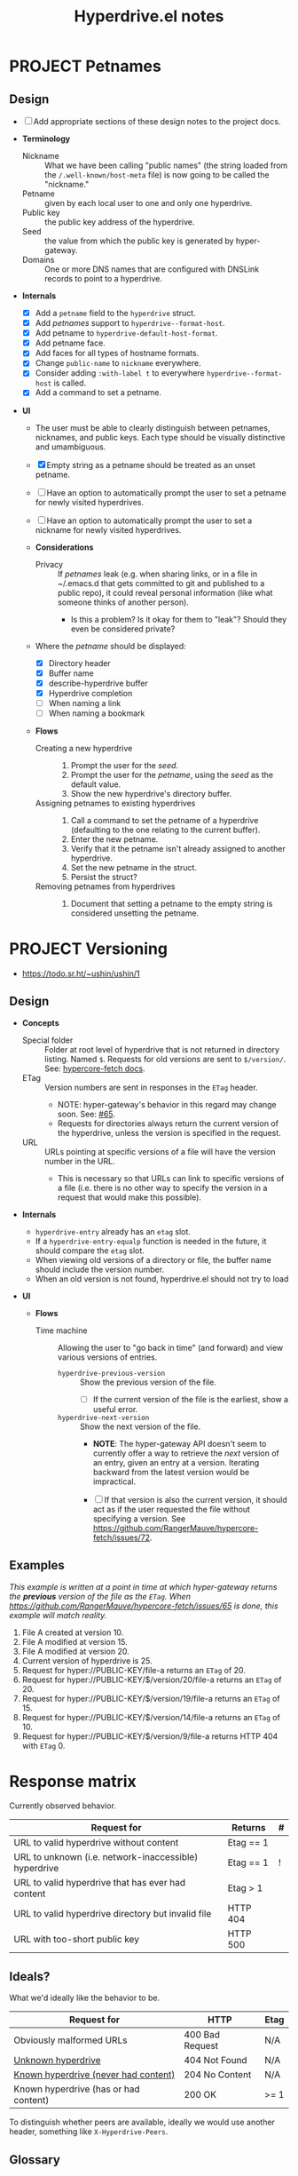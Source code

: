 #+title: Hyperdrive.el notes

* PROJECT Petnames
:PROPERTIES:
:ID:       e5b0c0f1-7ebc-4e8c-9712-cd2cd4a055ce
:END:
:LOGBOOK:
- State "PROJECT"    from              [2023-03-23 Thu 17:59]
:END:

** Design
:PROPERTIES:
:ID:       a7d0005c-a219-4cae-a32f-6bf7b2e7a8fb
:END:

+ [ ] Add appropriate sections of these design notes to the project docs.

+ *Terminology*
  + Nickname :: What we have been calling "public names" (the string loaded from the ~/.well-known/host-meta~ file) is now going to be called the "nickname."
  + Petname :: given by each local user to one and only one hyperdrive.
  + Public key :: the public key address of the hyperdrive.
  + Seed :: the value from which the public key is generated by hyper-gateway.
  + Domains :: One or more DNS names that are configured with DNSLink records to point to a hyperdrive.

+ *Internals*
  + [X] Add a ~petname~ field to the ~hyperdrive~ struct.
  + [X] Add /petnames/ support to ~hyperdrive--format-host~.
  + [X] Add petname to ~hyperdrive-default-host-format~.
  + [X] Add petname face.
  + [X] Add faces for all types of hostname formats.
  + [X] Change ~public-name~ to ~nickname~ everywhere.
  + [X] Consider adding ~:with-label t~ to everywhere ~hyperdrive--format-host~ is called.
  + [X] Add a command to set a petname.

+ *UI*
  + The user must be able to clearly distinguish between petnames, nicknames, and public keys.  Each type should be visually distinctive and umambiguous.

  + [X] Empty string as a petname should be treated as an unset petname.
  + [ ] Have an option to automatically prompt the user to set a petname for newly visited hyperdrives.
  + [ ] Have an option to automatically prompt the user to set a nickname for newly visited hyperdrives.

  + *Considerations*
    + Privacy :: If /petnames/ leak (e.g. when sharing links, or in a file in ~/.emacs.d that gets committed to git and published to a public repo), it could reveal personal information (like what someone thinks of another person).
      + Is this a problem?  Is it okay for them to "leak"?  Should they even be considered private?

  + Where the /petname/ should be displayed:
    + [X] Directory header
    + [X] Buffer name
    + [X] describe-hyperdrive buffer
    + [X] Hyperdrive completion
    + [ ] When naming a link
    + [ ] When naming a bookmark

  + *Flows*

    + Creating a new hyperdrive ::
      1. Prompt the user for the /seed/.
      2. Prompt the user for the /petname/, using the /seed/ as the default value.
      3. Show the new hyperdrive's directory buffer.

    + Assigning petnames to existing hyperdrives ::
      1. Call a command to set the petname of a hyperdrive (defaulting to the one relating to the current buffer).
      2. Enter the new petname.
      3. Verify that it the petname isn't already assigned to another hyperdrive.
      4. Set the new petname in the struct.
      5. Persist the struct?

    + Removing petnames from hyperdrives ::
      1. Document that setting a petname to the empty string is considered unsetting the petname.

* PROJECT Versioning
:PROPERTIES:
:ID:       52bbabe0-dba6-4912-8f4d-0fa8b34babfa
:END:
:LOGBOOK:
- State "PROJECT"    from              [2023-04-04 Tue 14:27]
:END:

+ https://todo.sr.ht/~ushin/ushin/1

** Design

+ *Concepts*
  + Special folder :: Folder at root level of hyperdrive that is not returned in directory listing.  Named ~$~.  Requests for old versions are sent to ~$/version/~.  See: [[https://github.com/RangerMauve/hypercore-fetch#fetchhypernameversionversion_numberexampletxt][hypercore-fetch docs]].
  + ETag :: Version numbers are sent in responses in the ~ETag~ header.
    + NOTE: hyper-gateway's behavior in this regard may change soon.  See: [[https://github.com/RangerMauve/hypercore-fetch/issues/65][#65]].
    + Requests for directories always return the current version of the hyperdrive, unless the version is specified in the request.
  + URL :: URLs pointing at specific versions of a file will have the version number in the URL.
    + This is necessary so that URLs can link to specific versions of a file (i.e. there is no other way to specify the version in a request that would make this possible).

+ *Internals*
  + ~hyperdrive-entry~ already has an ~etag~ slot.
  + If a ~hyperdrive-entry-equalp~ function is needed in the future, it should compare the ~etag~ slot.
  + When viewing old versions of a directory or file, the buffer name should include the version number.
  + When an old version is not found, hyperdrive.el should not try to load

+ *UI*

  + *Flows*

    + Time machine :: Allowing the user to "go back in time" (and forward) and view various versions of entries.

      + ~hyperdrive-previous-version~ :: Show the previous version of the file.
        + [ ] If the current version of the file is the earliest, show a useful error.

      + ~hyperdrive-next-version~ :: Show the next version of the file.
        + *NOTE*: The hyper-gateway API doesn't seem to currently offer a way to retrieve the /next/ version of an entry, given an entry at a version.  Iterating backward from the latest version would be impractical.

        + [ ] If that version is also the current version, it should act as if the user requested the file without specifying a version.  See [[https://github.com/RangerMauve/hypercore-fetch/issues/72]].


** Examples

/This example is written at a point in time at which hyper-gateway returns the *previous* version of the file as the =ETag=.  When https://github.com/RangerMauve/hypercore-fetch/issues/65 is done, this example will match reality./

1. File A created at version 10.
2. File A modified at version 15.
3. File A modified at version 20.
4. Current version of hyperdrive is 25.
5. Request for hyper://PUBLIC-KEY/file-a returns an =ETag= of 20.
6. Request for hyper://PUBLIC-KEY/$/version/20/file-a returns an =ETag= of 20.
7. Request for hyper://PUBLIC-KEY/$/version/19/file-a returns an =ETag= of 15.
8. Request for hyper://PUBLIC-KEY/$/version/14/file-a returns an =ETag= of 10.
9. Request for hyper://PUBLIC-KEY/$/version/9/file-a returns HTTP 404 with =ETag= 0.


* Response matrix
:PROPERTIES:
:ID:       3381f0a8-7d75-4e1e-90e4-f4d9adf6015e
:END:

Currently observed behavior.

| Request for                                           | Returns         | # |
|-------------------------------------------------------+-----------------+---|
| URL to valid hyperdrive without content               | Etag == 1       |   |
| URL to unknown (i.e. network-inaccessible) hyperdrive | Etag == 1       | ! |
| URL to valid hyperdrive that has ever had content     | Etag > 1        |   |
| URL to valid hyperdrive directory but invalid file    | HTTP 404        |   |
| URL with too-short public key                         | HTTP 500        |   |

** Ideals?
:PROPERTIES:
:ID:       3f2fa76c-0a35-4b5f-bc8e-91a2d55c6db2
:END:

What we'd ideally like the behavior to be.

| Request for                           | HTTP            | Etag |
|---------------------------------------+-----------------+------|
| Obviously malformed URLs              | 400 Bad Request | N/A  |
| [[id:5951fa2d-6f95-41e0-9fd0-066ae06dbc3e][Unknown hyperdrive]]                    | 404 Not Found   | N/A  |
| [[id:aeb2dcd3-ec0f-42a6-aec2-9a7ba6eb163f][Known hyperdrive (never had content)]]  | 204 No Content  | N/A  |
| Known hyperdrive (has or had content) | 200 OK          | >= 1 |

To distinguish whether peers are available, ideally we would use another header, something like ~X-Hyperdrive-Peers~.

** Glossary

*** Unknown hyperdrive
:PROPERTIES:
:ID:       5951fa2d-6f95-41e0-9fd0-066ae06dbc3e
:END:

An unknown hyperdrive may or may not exist.  We don't know whether it does.  We have never received any information about it.

*** Known hyperdrive (never had content)
:PROPERTIES:
:ID:       aeb2dcd3-ec0f-42a6-aec2-9a7ba6eb163f
:END:

A hyperdrive that we know exists, and we know it is empty, and it has never yet had any content.  Possibly created by us.

* File interaction matrix

What Emacs does:

| Buffer backed by | Command      | buffer-file-name                        | buffer-name             |
|------------------+--------------+-----------------------------------------+-------------------------|
| nothing          | write-buffer | prompts for and changes to new filename | changes to new basename |
| nothing          | save-buffer  | prompts for and changes to new filename | changes to new basename |
| file on disk     | write-buffer | prompts for and changes to new filename | changes to new basename |
| file on disk     | save-buffer  | does not change                         | does not change         |

What hyperdrive does:

| Buffer backed by             | Command                 | Correct behavior? |
|------------------------------+-------------------------+-------------------|
| nothing                      | hyperdrive-write-buffer | yes               |
| nothing                      | hyperdrive-save-buffer  | yes               |
| file on disk                 | hyperdrive-write-buffer | yes               |
| file on disk                 | hyperdrive-save-buffer  | yes               |
| file on writable hyperdrive  | hyperdrive-write-buffer | yes               |
| file on writable hyperdrive  | hyperdrive-save-buffer  | yes               |
| file on read-only hyperdrive | hyperdrive-save-buffer  | yes               |
| file on read-only hyperdrive | hyperdrive-write-buffer | yes               |

** Overwriting existing Hyperdrive files

| Hyperdrive URL status | Command      | Should                      | Correct behavior? |
|-----------------------+--------------+-----------------------------+-------------------|
| Already exists        | write-buffer | Prompt to overwrite         |                   |
| Already exists        | save-buffer  | Overwrite without prompting |                   |

* DONE Conference presentation
:LOGBOOK:
- State "DONE"       from "PROJECT"    [2023-04-04 Tue 13:33] \\
  GREAT SUCCESS!
:END:

** DONE Screencast
DEADLINE: <2023-03-09 Thu>
:LOGBOOK:
- State "DONE"       from "PROJECT"    [2023-04-04 Tue 13:33]
- State "PROJECT"    from              [2023-02-28 Tue 18:13]
:END:

*** Issues to solve before screencast

+ [X] [[https://todo.sr.ht/~ushin/ushin/21][~ushin/ushin#21: Store link with search options in `hyperdrive-store-link` — sourcehut todo]]
+ [X] [[https://todo.sr.ht/~ushin/ushin/17][~ushin/ushin#17: Handle uri-encoding — sourcehut todo]] (maybe not absolutely necessary for screencast)

* Peer discovery (swarming)

** How to connect to a peer

~PUBLIC-KEY~ must be writable on both machines.

1. Alice ~GET hyper://PUBLIC-KEY/$/extensions/foo~
2. Alice ~POST hyper://PUBLIC-KEY/$/extensions/foo~ with body string
3. Send ~GET hyper://PUBLIC-KEY/$/extensions/~ to verify that the ~foo~
   extension is being advertised.
4. After Alice has ~GET hyper://PUBLIC-KEY/$/extensions/foo~

** How hyperdrive.el will use extension messages

Advertise on one or more topics. On connection with another peer, send
an extension message with a newline-delimited list of hyperdrive
public keys which are known to be relevant to that topic.

** Questions

*** TODO What difference should it make to send requests to different public keys (writable or non-writable)?

Currently, ~GET hyper://BAZ/$/extensions/foo~ and ~GET
hyper://BAR/$/extensions/foo~ give different results. (or does only
make a difference between writable and non-writable public keys?)

*** TODO Reverse DNS namespacing

Regarding the way we use extension messages, would it make sense to
use reverse DNS namespacing for extension message topics, e.g.,
.org.ushin.hyperdrive.topics.foo

*** TODO request.text

In hypercore-fetch's broadcastExtension() method, await request.text
is used, but in extensionToPeer(), await request.arrayBuffer is used.
Should we always use request.text?

*** TODO Return response headers immediately
~GET hyper://PUBLIC-KEY/$/extensions/~ with Accept: text/event-stream
header only returns response headers after first event is received.
Should it return response headers first?

*** TODO non-advertised topics appear in list

If already connected to another peer, ~GET
hyper://PUBLIC-KEY/$/extensions/not-advertising-this~ lists that peer
even when that peer is not advertising the topic ~not-advertising-this~.

*** TODO How to tell the gateway that you're no longer interested in a topic?

*** TODO We saw a "peer-remove" event when the gateway shut down, but no "peer-open".

*** TODO What topic do we have in common?

How to tell which extension caused a peer-open or peer-remove event?

